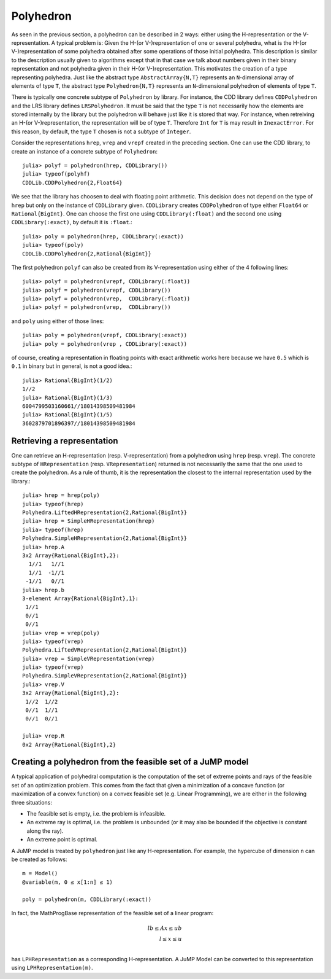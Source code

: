 .. _polyhedra-polyhedron:

----------
Polyhedron
----------

As seen in the previous section, a polyhedron can be described in 2 ways: either using the H-representation or the V-representation.
A typical problem is: Given the H-(or V-)representation of one or several polyhedra, what is the H-(or V-)representation of some polyhedra obtained after some operations of those initial polyhedra.
This description is similar to the description usually given to algorithms except that in that case we talk about numbers given in their binary representation and not polyhedra given in their H-(or V-)representation.
This motivates the creation of a type representing polyhedra.
Just like the abstract type ``AbstractArray{N,T}`` represents an ``N``-dimensional array of elements of type ``T``,
the abstract type ``Polyhedron{N,T}`` represents an ``N``-dimensional polyhedron of elements of type ``T``.

There is typically one concrete subtype of ``Polyhedron`` by library.
For instance, the CDD library defines ``CDDPolyhedron`` and the LRS library defines ``LRSPolyhedron``.
It must be said that the type ``T`` is not necessarily how the elements are stored internally by the library but the polyhedron will behave just like it is stored that way.
For instance, when retreiving an H-(or V-)representation, the representation will be of type ``T``.
Therefore ``Int`` for ``T`` is may result in ``InexactError``.
For this reason, by default, the type ``T`` chosen is not a subtype of ``Integer``.

Consider the representations ``hrep``, ``vrep`` and ``vrepf`` created in the preceding section.
One can use the CDD library, to create an instance of a concrete subtype of ``Polyhedron``::

    julia> polyf = polyhedron(hrep, CDDLibrary())
    julia> typeof(polyhf)
    CDDLib.CDDPolyhedron{2,Float64}

We see that the library has choosen to deal with floating point arithmetic.
This decision does not depend on the type of ``hrep`` but only on the instance of ``CDDLibrary`` given.
``CDDLibrary`` creates ``CDDPolyhedron`` of type either ``Float64`` or ``Rational{BigInt}``.
One can choose the first one using ``CDDLibrary(:float)`` and the second one using ``CDDLibrary(:exact)``, by default it is ``:float``.::

    julia> poly = polyhedron(hrep, CDDLibrary(:exact))
    julia> typeof(poly)
    CDDLib.CDDPolyhedron{2,Rational{BigInt}}


The first polyhedron ``polyf`` can also be created from its V-representation using either of the 4 following lines::

    julia> polyf = polyhedron(vrepf, CDDLibrary(:float))
    julia> polyf = polyhedron(vrepf, CDDLibrary())
    julia> polyf = polyhedron(vrep,  CDDLibrary(:float))
    julia> polyf = polyhedron(vrep,  CDDLibrary())

and ``poly`` using either of those lines::

    julia> poly = polyhedron(vrepf, CDDLibrary(:exact))
    julia> poly = polyhedron(vrep , CDDLibrary(:exact))

of course, creating a representation in floating points with exact arithmetic works here because we have ``0.5`` which is ``0.1`` in binary but in general, is not a good idea.::

    julia> Rational{BigInt}(1/2)
    1//2
    julia> Rational{BigInt}(1/3)
    6004799503160661//18014398509481984
    julia> Rational{BigInt}(1/5)
    3602879701896397//18014398509481984

Retrieving a representation
^^^^^^^^^^^^^^^^^^^^^^^^^^^

One can retrieve an H-representation (resp. V-representation) from a polyhedron using ``hrep`` (resp. ``vrep``).
The concrete subtype of ``HRepresentation`` (resp. ``VRepresentation``) returned is not necessarily the same that the one used to create the polyhedron.
As a rule of thumb, it is the representation the closest to the internal representation used by the library.::

    julia> hrep = hrep(poly)
    julia> typeof(hrep)
    Polyhedra.LiftedHRepresentation{2,Rational{BigInt}}
    julia> hrep = SimpleHRepresentation(hrep)
    julia> typeof(hrep)
    Polyhedra.SimpleHRepresentation{2,Rational{BigInt}}
    julia> hrep.A
    3x2 Array{Rational{BigInt},2}:
      1//1   1//1
      1//1  -1//1
     -1//1   0//1
    julia> hrep.b
    3-element Array{Rational{BigInt},1}:
     1//1
     0//1
     0//1
    julia> vrep = vrep(poly)
    julia> typeof(vrep)
    Polyhedra.LiftedVRepresentation{2,Rational{BigInt}}
    julia> vrep = SimpleVRepresentation(vrep)
    julia> typeof(vrep)
    Polyhedra.SimpleVRepresentation{2,Rational{BigInt}}
    julia> vrep.V
    3x2 Array{Rational{BigInt},2}:
     1//2  1//2
     0//1  1//1
     0//1  0//1

    julia> vrep.R
    0x2 Array{Rational{BigInt},2}

Creating a polyhedron from the feasible set of a JuMP model
^^^^^^^^^^^^^^^^^^^^^^^^^^^^^^^^^^^^^^^^^^^^^^^^^^^^^^^^^^^

A typical application of polyhedral computation is the computation of the set of extreme points and rays of the feasible set of an optimization problem.
This comes from the fact that given a minimization of a concave function (or maximization of a convex function) on a convex feasible set (e.g. Linear Programming),
we are either in the following three situations:

- The feasible set is empty, i.e. the problem is infeasible.
- An extreme ray is optimal, i.e. the problem is unbounded (or it may also be bounded if the objective is constant along the ray).
- An extreme point is optimal.

A JuMP model is treated by ``polyhedron`` just like any H-representation. For example, the hypercube of dimension ``n`` can be created as follows::

    m = Model()
    @variable(m, 0 ≤ x[1:n] ≤ 1)

    poly = polyhedron(m, CDDLibrary(:exact))

In fact, the MathProgBase representation of the feasible set of a linear program:

.. math::
    lb \leq Ax \leq ub\\
    l \leq x \leq u\\

has ``LPHRepresentation`` as a corresponding H-representation.
A JuMP Model can be converted to this representation using ``LPHRepresentation(m)``.
